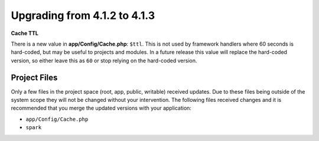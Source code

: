 #############################
Upgrading from 4.1.2 to 4.1.3
#############################

**Cache TTL**

There is a new value in **app/Config/Cache.php**: ``$ttl``. This is not used by framework
handlers where 60 seconds is hard-coded, but may be useful to projects and modules.
In a future release this value will replace the hard-coded version, so either leave this as
``60`` or stop relying on the hard-coded version.

Project Files
=============

Only a few files in the project space (root, app, public, writable) received updates. Due to
these files being outside of the system scope they will not be changed without your intervention.
The following files received changes and it is recommended that you merge the updated versions with your application:

* ``app/Config/Cache.php``
* ``spark``
